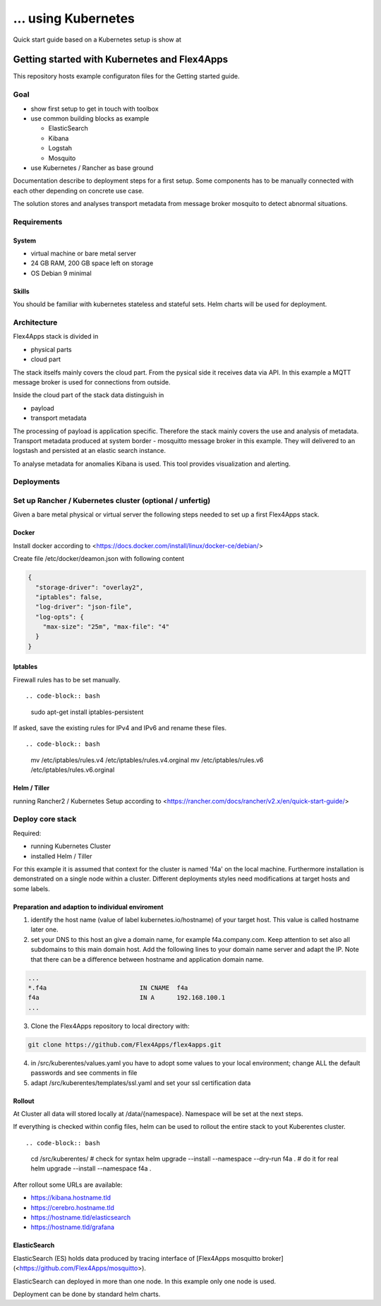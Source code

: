 ... using Kubernetes
####################################

Quick start guide based on a Kubernetes setup is show at


****************************************************************
Getting started with Kubernetes and Flex4Apps
****************************************************************

This repository hosts example configuraton files for the Getting started guide.

Goal
================================================================
* show first setup to get in touch with toolbox
* use common building blocks as example

  * ElasticSearch
  * Kibana
  * Logstah
  * Mosquito

* use Kubernetes / Rancher as base ground

Documentation describe to deployment steps for a first setup. Some components has to be manually connected with each other depending on concrete use case.

The solution stores and analyses transport metadata from message broker mosquito to detect abnormal situations.

Requirements
================================================================

System
----------------------------------------------------------------
* virtual machine or bare metal server
* 24 GB RAM, 200 GB space left on storage
* OS Debian 9 minimal

Skills
----------------------------------------------------------------

You should be familiar with kubernetes stateless and stateful sets. Helm charts will be used for deployment.

Architecture
================================================================

Flex4Apps stack is divided in

* physical parts
* cloud part

The stack itselfs mainly covers the cloud part. From the pysical side it receives data via API. In this example a MQTT message broker is used for connections from outside.

Inside the cloud part of the stack data distinguish in

* payload
* transport metadata

The processing of payload is application specific. Therefore the stack mainly covers the use and analysis of metadata. Transport metadata produced at system border - mosquitto message broker in this example. They will delivered to an logstash and persisted at an elastic search instance.

To analyse metadata for anomalies Kibana is used. This tool provides visualization and alerting.

Deployments
================================================================

Set up Rancher / Kubernetes cluster (optional / unfertig)
================================================================

Given a bare metal physical or virtual server the following steps needed to set up a first Flex4Apps stack.

Docker
----------------------------------------------------------------

Install docker according to <https://docs.docker.com/install/linux/docker-ce/debian/>

Create file /etc/docker/deamon.json with following content

.. code-block:: json

  {
    "storage-driver": "overlay2",
    "iptables": false,
    "log-driver": "json-file",
    "log-opts": {
      "max-size": "25m", "max-file": "4"
    }
  }

Iptables
----------------------------------------------------------------

Firewall rules has to be set manually. ::

.. code-block:: bash

  sudo apt-get install iptables-persistent


If asked, save the existing rules for IPv4 and IPv6 and rename these files. ::

.. code-block:: bash

  mv /etc/iptables/rules.v4 /etc/iptables/rules.v4.orginal
  mv /etc/iptables/rules.v6 /etc/iptables/rules.v6.orginal


Helm / Tiller
----------------------------------------------------------------

running Rancher2 / Kubernetes Setup according to <https://rancher.com/docs/rancher/v2.x/en/quick-start-guide/>

Deploy core stack
================================================================

Required:

* running Kubernetes Cluster
* installed Helm / Tiller

For this example it is assumed that context for the cluster is named 'f4a' on the local machine. Furthermore installation is demonstrated on a single node within a cluster. Different deployments styles need modifications at target hosts and some labels.

Preparation and adaption to individual enviroment
----------------------------------------------------------------

1. identify the host name (value of label kubernetes.io/hostname) of your target host. This value is called hostname later one.
2. set your DNS to this host an give a domain name, for example f4a.company.com. Keep attention to set also all subdomains to this main domain host. Add the following lines to your domain name server and adapt the IP. Note that there can be a difference between hostname and application domain name.

.. code-block:: txt

  ...
  *.f4a                         IN CNAME  f4a
  f4a                           IN A      192.168.100.1
  ...


3. Clone the Flex4Apps repository to local directory with::

.. code-block:: bash

   git clone https://github.com/Flex4Apps/flex4apps.git


4. in /src/kuberentes/values.yaml you have to adopt some values to your local environment; change ALL the default passwords and see comments in file

5. adapt /src/kuberentes/templates/ssl.yaml and set your ssl certification data

Rollout
----------------------------------------------------------------

At Cluster all data will stored locally at /data/{namespace}. Namespace will be set at the next steps.

If everything is checked within config files, helm can be used to rollout the entire stack to yout Kuberentes cluster. ::

.. code-block:: bash

  cd /src/kuberentes/
  # check for syntax
  helm upgrade --install --namespace --dry-run f4a  .
  # do it for real
  helm upgrade --install --namespace  f4a  .

After rollout some URLs are available:

* https://kibana.hostname.tld
* https://cerebro.hostname.tld
* https://hostname.tld/elasticsearch
* https://hostname.tld/grafana

ElasticSearch
----------------------------------------------------------------

ElasticSearch (ES) holds data produced by tracing interface of [Flex4Apps mosquitto broker](<https://github.com/Flex4Apps/mosquitto>).

ElasticSearch can deployed in more than one node. In this example  only one node is used.

Deployment can be done by standard helm charts.
